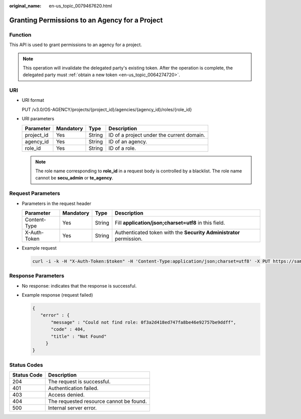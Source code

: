 :original_name: en-us_topic_0079467620.html

.. _en-us_topic_0079467620:

Granting Permissions to an Agency for a Project
===============================================

Function
--------

This API is used to grant permissions to an agency for a project.

.. note::

   This operation will invalidate the delegated party's existing token. After the operation is complete, the delegated party must :ref:`obtain a new token <en-us_topic_0064274720>`.

URI
---

-  URI format

   PUT /v3.0/OS-AGENCY/projects/{project_id}/agencies/{agency_id}/roles/{role_id}

-  URI parameters

   ========== ========= ====== =========================================
   Parameter  Mandatory Type   Description
   ========== ========= ====== =========================================
   project_id Yes       String ID of a project under the current domain.
   agency_id  Yes       String ID of an agency.
   role_id    Yes       String ID of a role.
   ========== ========= ====== =========================================

   .. note::

      The role name corresponding to **role_id** in a request body is controlled by a blacklist. The role name cannot be **secu_admin** or **te_agency**.

Request Parameters
------------------

-  Parameters in the request header

   +--------------+-----------+--------+---------------------------------------------------------------------+
   | Parameter    | Mandatory | Type   | Description                                                         |
   +==============+===========+========+=====================================================================+
   | Content-Type | Yes       | String | Fill **application/json;charset=utf8** in this field.               |
   +--------------+-----------+--------+---------------------------------------------------------------------+
   | X-Auth-Token | Yes       | String | Authenticated token with the **Security Administrator** permission. |
   +--------------+-----------+--------+---------------------------------------------------------------------+

-  Example request

   .. code-block::

      curl -i -k -H "X-Auth-Token:$token" -H 'Content-Type:application/json;charset=utf8' -X PUT https://sample.domain.com/v3.0/OS-AGENCY/projects/0945241c5ebc4660bac540d48f2a2c14/agencies/37f90258b820472bbc8a0f4f0bfd720d/roles/0f3a2d418ed747fa8be46e92757be9ff

Response Parameters
-------------------

-  No response: indicates that the response is successful.

-  Example response (request failed)

   .. code-block::

      {
         "error" : {
             "message" : "Could not find role: 0f3a2d418ed747fa8be46e92757be9ddff",
             "code" : 404,
             "title" : "Not Found"
           }
      }

**Status Codes**
----------------

=========== =======================================
Status Code Description
=========== =======================================
204         The request is successful.
401         Authentication failed.
403         Access denied.
404         The requested resource cannot be found.
500         Internal server error.
=========== =======================================
